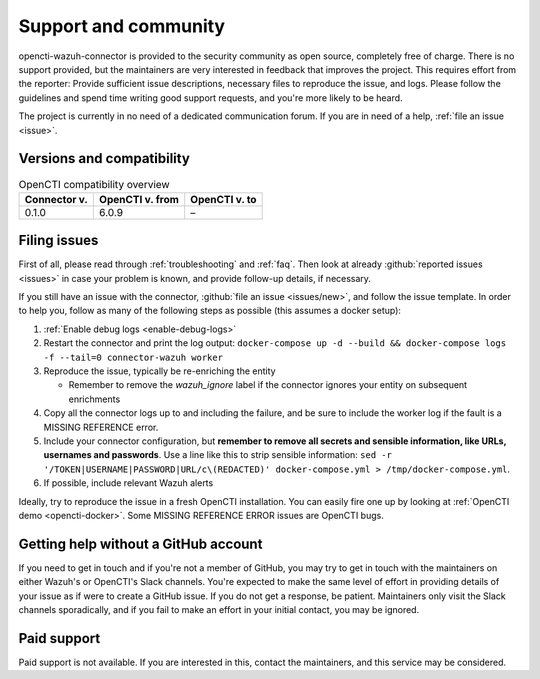.. _support:

Support and community
=====================

opencti-wazuh-connector is provided to the security community as open source,
completely free of charge. There is no support provided, but the maintainers
are very interested in feedback that improves the project. This requires
effort from the reporter: Provide sufficient issue descriptions, necessary
files to reproduce the issue, and logs. Please follow the guidelines and spend
time writing good support requests, and you're more likely to be heard.

The project is currently in no need of a dedicated communication forum. If you
are in need of a help, :ref:`file an issue <issue>`.

.. _versions:

Versions and compatibility
--------------------------

.. list-table:: OpenCTI compatibility overview
   :header-rows: 1

   * - Connector v.
     - OpenCTI v. from
     - OpenCTI v. to
   * - 0.1.0
     - 6.0.9
     - –

.. _issue:

Filing issues
-------------

First of all, please read through :ref:`troubleshooting` and :ref:`faq`.  Then
look at already :github:`reported issues <issues>` in case your problem is
known, and provide follow-up details, if necessary.

If you still have an issue with the connector, :github:`file an issue
<issues/new>`, and follow the issue template. In order to help you, follow as
many of the following steps as possible (this assumes a docker setup):

#. :ref:`Enable debug logs <enable-debug-logs>`
#. Restart the connector and print the log output: ``docker-compose up -d
   --build && docker-compose logs -f --tail=0 connector-wazuh worker``
#. Reproduce the issue, typically be re-enriching the entity

   - Remember to remove the *wazuh_ignore* label if the connector ignores your
     entity on subsequent enrichments
#. Copy all the connector logs up to and including the failure, and be sure to
   include the worker log if the fault is a MISSING REFERENCE error.
#. Include your connector configuration, but **remember to remove all secrets
   and sensible information, like URLs, usernames and passwords**. Use a line
   like this to strip sensible information: ``sed -r
   '/TOKEN|USERNAME|PASSWORD|URL/c\(REDACTED)' docker-compose.yml >
   /tmp/docker-compose.yml``.
#. If possible, include relevant Wazuh alerts

Ideally, try to reproduce the issue in a fresh OpenCTI installation. You can
easily fire one up by looking at :ref:`OpenCTI demo <opencti-docker>`. Some
MISSING REFERENCE ERROR issues are OpenCTI bugs.

Getting help without a GitHub account
-------------------------------------

If you need to get in touch and if you're not a member of GitHub, you may try
to get in touch with the maintainers on either Wazuh's or OpenCTI's Slack
channels. You're expected to make the same level of effort in providing
details of your issue as if were to create a GitHub issue. If you do not get a
response, be patient. Maintainers only visit the Slack channels sporadically,
and if you fail to make an effort in your initial contact, you may be ignored.

Paid support
------------

Paid support is not available. If you are interested in this, contact the
maintainers, and this service may be considered.
